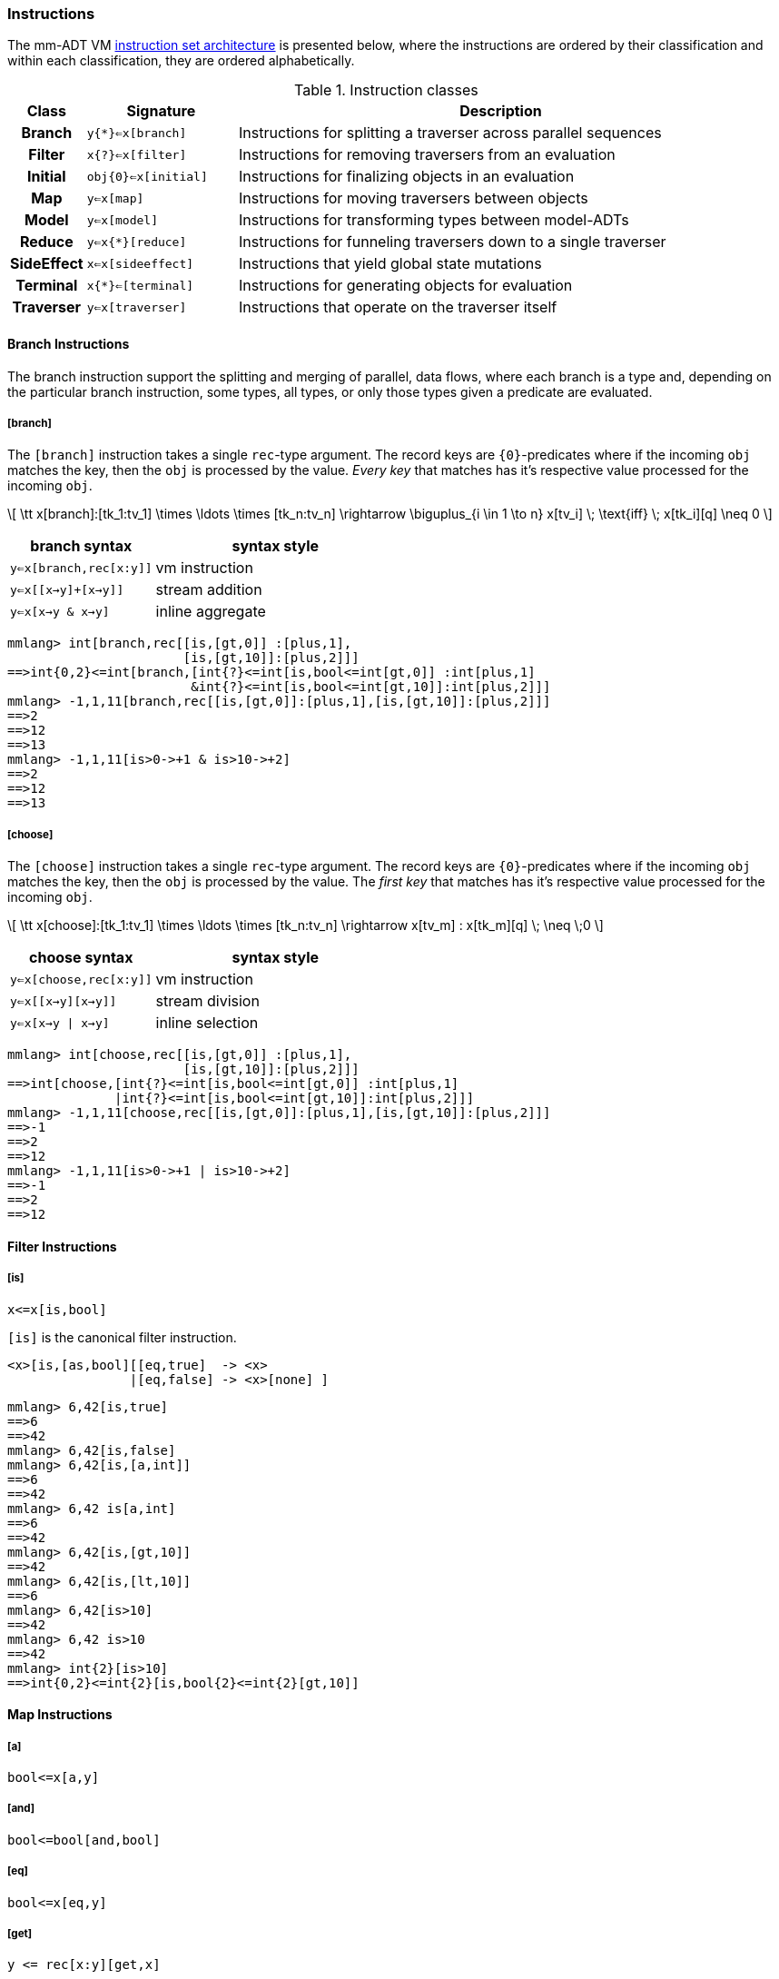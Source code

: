 === Instructions

The mm-ADT VM https://en.wikipedia.org/wiki/Instruction_set_architecture[instruction set architecture] is presented below, where the instructions are ordered by their classification and within each classification, they are ordered alphabetically.

.Instruction classes
[cols="<1h,2,7"]
|===
| Class      | Signature            | Description

| Branch     | `y{*}<=x[branch]`    | Instructions for splitting a traverser across parallel sequences
| Filter     | `x{?}<=x[filter]`    | Instructions for removing traversers from an evaluation
| Initial    | `obj{0}<=x[initial]` | Instructions for finalizing objects in an evaluation
| Map        | `y<=x[map]`          | Instructions for moving traversers between objects
| Model      | `y<=x[model]`        | Instructions for transforming types between model-ADTs
| Reduce     | `y<=x{*}[reduce]`    | Instructions for funneling traversers down to a single traverser
| SideEffect | `x<=x[sideeffect]`   | Instructions that yield global state mutations
| Terminal   | `x{*}<=[terminal]`   | Instructions for generating objects for evaluation
| Traverser  | `y<=x[traverser]`    | Instructions that operate on the traverser itself
|===

==== Branch Instructions

The branch instruction support the splitting and merging of parallel, data flows, where each branch is a type and, depending on the particular branch instruction, some types, all types, or only those types given a predicate are evaluated.

===== [branch]

The `[branch]` instruction takes a single `rec`-type argument. The record keys are `{0}`-predicates where if the incoming `obj` matches the key, then the `obj` is processed by the value. _Every key_ that matches has it's respective value processed for the incoming `obj`.

\[
\tt x[branch]:[tk_1:tv_1] \times \ldots \times [tk_n:tv_n] \rightarrow \biguplus_{i \in 1 \to n} x[tv_i] \; \text{iff} \; x[tk_i][q] \neq 0
\]

[width=50%,cols="1,2"]
|====
| branch syntax           | syntax style

| `y<=x[branch,rec[x:y]]` | vm instruction
| `y<=x[[x->y]+[x->y]]`   | stream addition
| `y<=x[x->y & x->y]`     | inline aggregate
|====

[source]
----
mmlang> int[branch,rec[[is,[gt,0]] :[plus,1],
                       [is,[gt,10]]:[plus,2]]]
==>int{0,2}<=int[branch,[int{?}<=int[is,bool<=int[gt,0]] :int[plus,1]
                        &int{?}<=int[is,bool<=int[gt,10]]:int[plus,2]]]
mmlang> -1,1,11[branch,rec[[is,[gt,0]]:[plus,1],[is,[gt,10]]:[plus,2]]]
==>2
==>12
==>13
mmlang> -1,1,11[is>0->+1 & is>10->+2]
==>2
==>12
==>13
----

===== [choose]

The `[choose]` instruction takes a single `rec`-type argument. The record keys are `{0}`-predicates where if the incoming `obj` matches the key, then the `obj` is processed by the value. The _first key_ that matches has it's respective value processed for the incoming `obj`.

\[
\tt x[choose]:[tk_1:tv_1] \times \ldots \times [tk_n:tv_n] \rightarrow x[tv_m] : x[tk_m][q] \; \neq \;0
\]

[width=50%,cols="1,2"]
|====
| choose syntax           | syntax style

| `y<=x[choose,rec[x:y]]` | vm instruction
| `y<=x[[x->y][x->y]]`    | stream division
| `y<=x[x->y \| x->y]`    | inline selection
|====

[source]
----
mmlang> int[choose,rec[[is,[gt,0]] :[plus,1],
                       [is,[gt,10]]:[plus,2]]]
==>int[choose,[int{?}<=int[is,bool<=int[gt,0]] :int[plus,1]
              |int{?}<=int[is,bool<=int[gt,10]]:int[plus,2]]]
mmlang> -1,1,11[choose,rec[[is,[gt,0]]:[plus,1],[is,[gt,10]]:[plus,2]]]
==>-1
==>2
==>12
mmlang> -1,1,11[is>0->+1 | is>10->+2]
==>-1
==>2
==>12
----

==== Filter Instructions

===== [is]

```
x<=x[is,bool]
```

`[is]` is the canonical filter instruction.

```
<x>[is,[as,bool][[eq,true]  -> <x>
                |[eq,false] -> <x>[none] ]
```

```
mmlang> 6,42[is,true]
==>6
==>42
mmlang> 6,42[is,false]
mmlang> 6,42[is,[a,int]]
==>6
==>42
mmlang> 6,42 is[a,int]
==>6
==>42
mmlang> 6,42[is,[gt,10]]
==>42
mmlang> 6,42[is,[lt,10]]
==>6
mmlang> 6,42[is>10]
==>42
mmlang> 6,42 is>10
==>42
mmlang> int{2}[is>10]
==>int{0,2}<=int{2}[is,bool{2}<=int{2}[gt,10]]
```

==== Map Instructions

===== [a]

```
bool<=x[a,y]
```

===== [and]

```
bool<=bool[and,bool]
```

===== [eq]

```
bool<=x[eq,y]
```

===== [get]

```
y <= rec[x:y][get,x]
```

===== [gte]

```
bool<=x[gte,y]
```

===== [gt]

```
bool<=x[gt,y]
```

===== [id]

```
obj<=obj[id]
```

===== [lte]

```
bool<=x[lte,x:ord]
```

===== [lt]

```
bool<=x[lt,x:ord]
```

===== [map]

```
x<=obj[map,x:type]
```

===== [mult]

```
x<=x[mult,x:mmonoid]
```

===== [neg]

```
x<=x[neg,x:pgroup]
```

===== [one]

```
x<=x:mmonoid[one]
```

===== [or]

```
bool<=bool[or,bool]
```

===== [plus]

```
x<=x[plus,x:pmonoid]
```

===== [q]

```
ring<=obj{ring}[q]
```

===== [zero]

```
x<=x:pmonoid[one]
```

==== Model Instructions

===== [as]

```
x<=obj[as,x:type]
```

==== Reduce Instructions

===== [count]

```
ring:x<=obj{ring:x}[count]
```

===== [fold]

==== SideEffect Instructions

===== [error]

```
obj<=obj[error,str]
```

==== Traverser Instructions

===== [explain]

```
str<=type[explain]
```

===== [from]

```
y<=obj<x:y>[from,x]
```

===== [to]

```
y<x:y><=y[to,x]
```